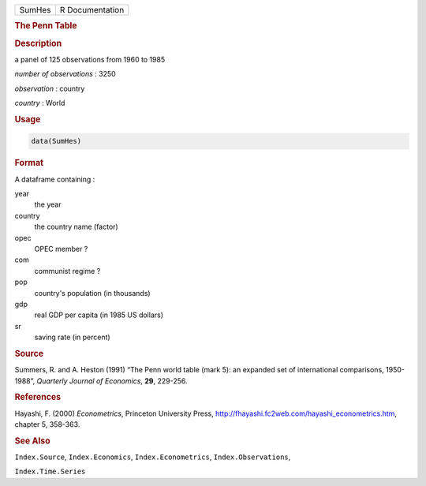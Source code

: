 .. container::

   ====== ===============
   SumHes R Documentation
   ====== ===============

   .. rubric:: The Penn Table
      :name: SumHes

   .. rubric:: Description
      :name: description

   a panel of 125 observations from 1960 to 1985

   *number of observations* : 3250

   *observation* : country

   *country* : World

   .. rubric:: Usage
      :name: usage

   .. code:: R

      data(SumHes)

   .. rubric:: Format
      :name: format

   A dataframe containing :

   year
      the year

   country
      the country name (factor)

   opec
      OPEC member ?

   com
      communist regime ?

   pop
      country's population (in thousands)

   gdp
      real GDP per capita (in 1985 US dollars)

   sr
      saving rate (in percent)

   .. rubric:: Source
      :name: source

   Summers, R. and A. Heston (1991) “The Penn world table (mark 5): an
   expanded set of international comparisons, 1950-1988”, *Quarterly
   Journal of Economics*, **29**, 229-256.

   .. rubric:: References
      :name: references

   Hayashi, F. (2000) *Econometrics*, Princeton University Press,
   http://fhayashi.fc2web.com/hayashi_econometrics.htm, chapter 5,
   358-363.

   .. rubric:: See Also
      :name: see-also

   ``Index.Source``, ``Index.Economics``, ``Index.Econometrics``,
   ``Index.Observations``,

   ``Index.Time.Series``
